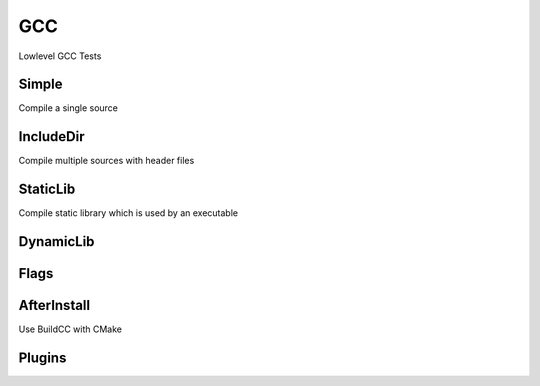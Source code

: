 GCC
====

Lowlevel GCC Tests

Simple
--------

Compile a single source

.. code-block:: cpp
    :linenos:
    :emphasize-lines: 2,7

    // GCC specialized toolchain
    Toolchain_gcc toolchain;

    // GCC specialized targets
    // Create "Simple" target (meant to use the GCC compiler)
    // On Windows the equivalent is the MinGW compiler
    ExecutableTarget_gcc target("Simple", gcc, "");
    target.AddSource("main.cpp");
    target.Build();

    // Build
    tf::Executor executor;
    executor.run(target.GetTaskflow());
    executor.wait_for_all();


IncludeDir
----------

Compile multiple sources with header files

.. code-block:: cpp
    :linenos:
    :emphasize-lines: 2,7

    // GCC specialized toolchain
    Toolchain_gcc toolchain;

    // GCC specialized targets
    // Create "IncludeDir" target (meant to use the GCC compiler)
    // On Windows the equivalent is the MinGW compiler
    ExecutableTarget_gcc target("IncludeDir", gcc, "files");
    target.AddSource("main.cpp", "src");
    target.AddSource("src/random.cpp");
    target.AddHeader("include/random.h");
    target.AddIncludeDir("include");
    target.Build();

    // Build
    tf::Executor executor;
    executor.run(target.GetTaskflow());
    executor.wait_for_all();

StaticLib
----------

Compile static library which is used by an executable

.. code-block:: cpp
    :linenos:
    :emphasize-lines: 2,7,16

    // GCC specialized toolchain
    Toolchain_gcc toolchain;

    // GCC specialized targets
    // Create "librandom.a" target (meant to use the GCC compiler)
    // On Windows the equivalent is the MinGW compiler
    StaticTarget_gcc statictarget("librandom", gcc, "files");
    statictarget.AddSource("src/random.cpp");
    statictarget.AddHeader("include/random.h");
    statictarget.AddIncludeDir("include");
    statictarget.Build();

    // GCC specialized targets
    // Create "statictest" target (meant to use the GCC compiler)
    // On Windows the equivalent is the MinGW compiler
    ExecutableTarget_gcc exetarget("statictest", gcc, "files");
    exetarget.AddSource("main.cpp", "src");
    exetarget.AddIncludeDir("include");
    exetarget.AddLibDep(statictarget);
    exetarget.Build();

    // Build
    tf::Executor executor;
    tf::Taskflow taskflow;

    // Explicitly setup your dependencies
    tf::Task statictargetTask = taskflow.composed_of(statictarget.GetTaskflow());
    tf::Task exetargetTask = taskflow.composed_of(exetarget.GetTaskflow());
    exetargetTask.succeed(statictargetTask);

    // Run
    executor.run(taskflow);
    executor.wait_for_all();

DynamicLib
-----------

Flags
------

AfterInstall
-------------

Use BuildCC with CMake

Plugins
--------
